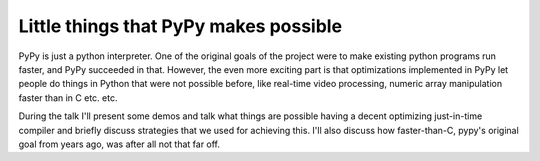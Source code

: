 Little things that PyPy makes possible
======================================

PyPy is just a python interpreter. One of the original goals of the project
were to make existing python programs run faster, and PyPy succeeded in that.
However, the even more exciting part is that optimizations implemented in PyPy
let people do things in Python that were not possible before, like real-time
video processing, numeric array manipulation faster than in C etc. etc.

During the talk I'll present some demos and talk what things are possible having
a decent optimizing just-in-time compiler and briefly discuss strategies that
we used for achieving this. I'll also discuss how faster-than-C, pypy's original
goal from years ago, was after all not that far off.
